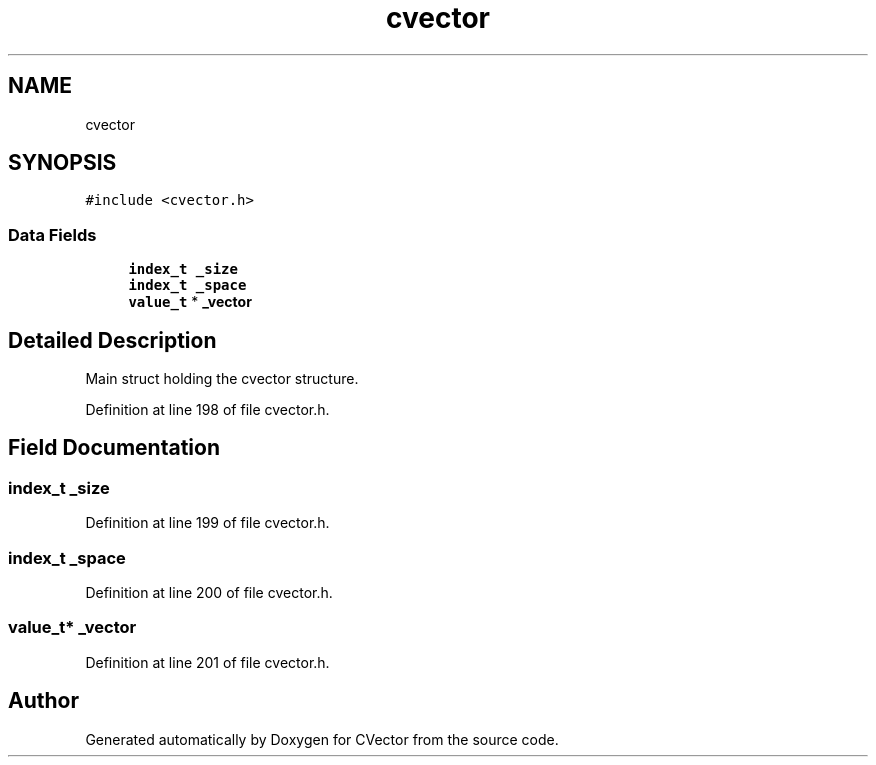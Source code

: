 .TH "cvector" 3 "Thu Feb 22 2018" "Version 0.1.1" "CVector" \" -*- nroff -*-
.ad l
.nh
.SH NAME
cvector
.SH SYNOPSIS
.br
.PP
.PP
\fC#include <cvector\&.h>\fP
.SS "Data Fields"

.in +1c
.ti -1c
.RI "\fBindex_t\fP \fB_size\fP"
.br
.ti -1c
.RI "\fBindex_t\fP \fB_space\fP"
.br
.ti -1c
.RI "\fBvalue_t\fP * \fB_vector\fP"
.br
.in -1c
.SH "Detailed Description"
.PP 
Main struct holding the cvector structure\&. 
.PP
Definition at line 198 of file cvector\&.h\&.
.SH "Field Documentation"
.PP 
.SS "\fBindex_t\fP _size"

.PP
Definition at line 199 of file cvector\&.h\&.
.SS "\fBindex_t\fP _space"

.PP
Definition at line 200 of file cvector\&.h\&.
.SS "\fBvalue_t\fP* _vector"

.PP
Definition at line 201 of file cvector\&.h\&.

.SH "Author"
.PP 
Generated automatically by Doxygen for CVector from the source code\&.
